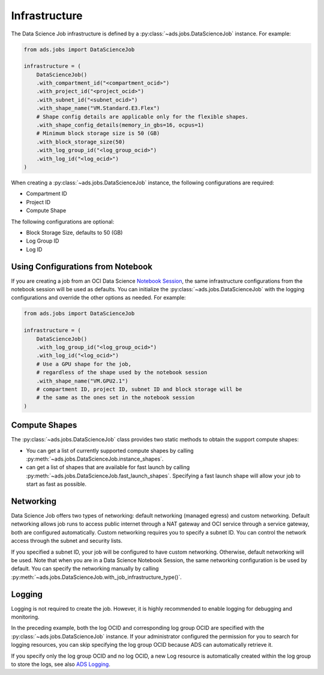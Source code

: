 Infrastructure
**************

The Data Science Job infrastructure is defined by a :py:class:`~ads.jobs.DataScienceJob` instance.
For example:

.. code-block:: python3

    from ads.jobs import DataScienceJob

    infrastructure = (
        DataScienceJob()
        .with_compartment_id("<compartment_ocid>")
        .with_project_id("<project_ocid>")
        .with_subnet_id("<subnet_ocid>")
        .with_shape_name("VM.Standard.E3.Flex")
        # Shape config details are applicable only for the flexible shapes.
        .with_shape_config_details(memory_in_gbs=16, ocpus=1)
        # Minimum block storage size is 50 (GB)
        .with_block_storage_size(50)
        .with_log_group_id("<log_group_ocid>")
        .with_log_id("<log_ocid>")
    )

When creating a :py:class:`~ads.jobs.DataScienceJob` instance, the following configurations are required:

* Compartment ID
* Project ID
* Compute Shape

The following configurations are optional:

* Block Storage Size, defaults to 50 (GB)
* Log Group ID
* Log ID

Using Configurations from Notebook
==================================

If you are creating a job from an OCI Data Science
`Notebook Session <https://docs.oracle.com/en-us/iaas/data-science/using/manage-notebook-sessions.htm>`_,
the same infrastructure configurations from the notebook session will be used as defaults.
You can initialize the :py:class:`~ads.jobs.DataScienceJob`
with the logging configurations and override the other options as needed. For example:

.. code-block:: python3

    from ads.jobs import DataScienceJob

    infrastructure = (
        DataScienceJob()
        .with_log_group_id("<log_group_ocid>")
        .with_log_id("<log_ocid>")
        # Use a GPU shape for the job,
        # regardless of the shape used by the notebook session
        .with_shape_name("VM.GPU2.1")
        # compartment ID, project ID, subnet ID and block storage will be
        # the same as the ones set in the notebook session
    )

Compute Shapes
==============

The :py:class:`~ads.jobs.DataScienceJob` class provides two static methods to obtain the support compute shapes:

* You can get a list of currently supported compute shapes by calling
  :py:meth:`~ads.jobs.DataScienceJob.instance_shapes`.
* can get a list of shapes that are available for fast launch by calling
  :py:meth:`~ads.jobs.DataScienceJob.fast_launch_shapes`.
  Specifying a fast launch shape will allow your job to start as fast as possible.

Networking
==========

Data Science Job offers two types of networking: default networking (managed egress) and custom networking.
Default networking allows job runs to access public internet through a NAT gateway and OCI service through
a service gateway, both are configured automatically. Custom networking requires you to specify a subnet ID.
You can control the network access through the subnet and security lists.

If you specified a subnet ID, your job will be configured to have custom networking.
Otherwise, default networking will be used. Note that when you are in a Data Science Notebook Session,
the same networking configuration is be used by default.
You can specify the networking manually by calling :py:meth:`~ads.jobs.DataScienceJob.with_job_infrastructure_type()`.

Logging
=======

Logging is not required to create the job.
However, it is highly recommended to enable logging for debugging and monitoring.

In the preceding example, both the log OCID and corresponding log group OCID are specified
with the :py:class:`~ads.jobs.DataScienceJob` instance.
If your administrator configured the permission for you to search for logging resources,
you can skip specifying the log group OCID because ADS can automatically retrieve it.

If you specify only the log group OCID and no log OCID,
a new Log resource is automatically created within the log group to store the logs,
see also `ADS Logging <../logging/logging.html>`_.
